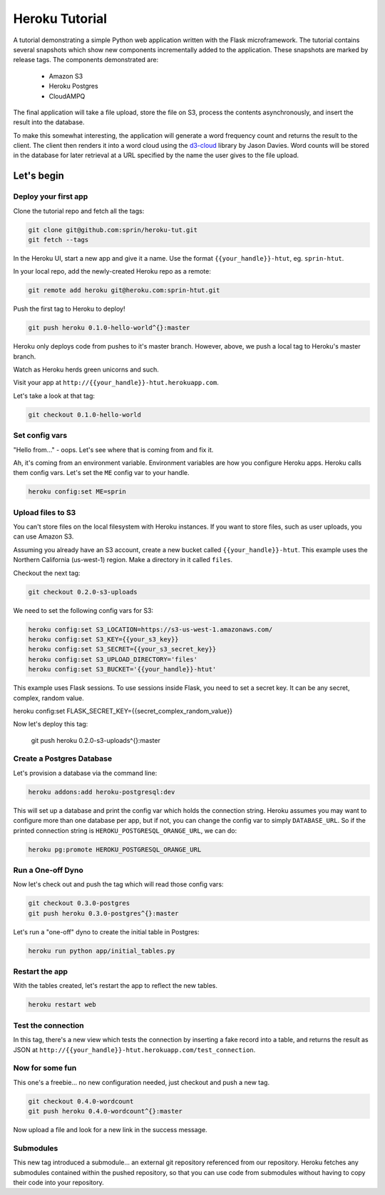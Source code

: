 ===============
Heroku Tutorial
===============

A tutorial demonstrating a simple Python web application written with the
Flask microframework. The tutorial contains several snapshots which show
new components incrementally added to the application. These snapshots are
marked by release tags. The components demonstrated are:

 - Amazon S3
 - Heroku Postgres
 - CloudAMPQ

The final application will take a file upload, store the file on S3,
process the contents asynchronously, and insert the result into the
database.

To make this somewhat interesting, the application will generate a word
frequency count and returns the result to the client. The client then
renders it into a word cloud using the `d3-cloud`_ library by Jason Davies.
Word counts will be stored in the database for later retrieval at a URL
specified by the name the user gives to the file upload.

.. _d3-cloud: https://github.com/jasondavies/d3-cloud

Let's begin
===========

Deploy your first app
---------------------

Clone the tutorial repo and fetch all the tags:

.. code::

   git clone git@github.com:sprin/heroku-tut.git
   git fetch --tags


In the Heroku UI, start a new app and give it a name. Use the format
``{{your_handle}}-htut``, eg. ``sprin-htut``.

In your local repo, add the newly-created Heroku repo as a remote:

.. code::

   git remote add heroku git@heroku.com:sprin-htut.git

Push the first tag to Heroku to deploy!

.. code::

   git push heroku 0.1.0-hello-world^{}:master

Heroku only deploys code from pushes to it's master branch. However, above,
we push a local tag to Heroku's master branch.

Watch as Heroku herds green unicorns and such.

Visit your app at ``http://{{your_handle}}-htut.herokuapp.com``.

Let's take a look at that tag:

.. code::

  git checkout 0.1.0-hello-world

Set config vars
-------------------

"Hello from..." - oops.
Let's see where that is coming from and fix it.

Ah, it's coming from an environment variable. Environment variables are
how you configure Heroku apps. Heroku calls them config vars. Let's set the
``ME`` config var to your handle.

.. code::

   heroku config:set ME=sprin

Upload files to S3
------------------

You can't store files on the local filesystem with Heroku instances. If you
want to store files, such as user uploads, you can use Amazon S3.

Assuming you already have an S3 account, create a new bucket called
``{{your_handle}}-htut``. This example uses the Northern California (us-west-1)
region. Make a directory in it called ``files``.

Checkout the next tag:

.. code::

  git checkout 0.2.0-s3-uploads

We need to set the following config vars for S3:


.. code::

   heroku config:set S3_LOCATION=https://s3-us-west-1.amazonaws.com/
   heroku config:set S3_KEY={{your_s3_key}}
   heroku config:set S3_SECRET={{your_s3_secret_key}}
   heroku config:set S3_UPLOAD_DIRECTORY='files'
   heroku config:set S3_BUCKET='{{your_handle}}-htut'

This example uses Flask sessions. To use sessions inside Flask, you need to
set a secret key. It can be any secret, complex, random value.

.. code::

heroku config:set FLASK_SECRET_KEY={{secret_complex_random_value}}

Now let's deploy this tag:

  git push heroku 0.2.0-s3-uploads^{}:master

Create a Postgres Database
--------------------------

Let's provision a database via the command line:

.. code::

   heroku addons:add heroku-postgresql:dev

This will set up a database and print the config var which holds the connection
string. Heroku assumes you may want to configure more than one database per
app, but if not, you can change the config var to simply ``DATABASE_URL``. So
if the printed connection string is ``HEROKU_POSTGRESQL_ORANGE_URL``, we can
do:

.. code::

   heroku pg:promote HEROKU_POSTGRESQL_ORANGE_URL

Run a One-off Dyno
------------------

Now let's check out and push the tag which will read those config vars:

.. code::

  git checkout 0.3.0-postgres
  git push heroku 0.3.0-postgres^{}:master

Let's run a "one-off" dyno to create the initial table in Postgres:

.. code::

   heroku run python app/initial_tables.py

Restart the app
---------------

With the tables created, let's restart the app to reflect the new tables.

.. code::

   heroku restart web

Test the connection
-------------------

In this tag, there's a new view which tests the connection by inserting a
fake record into a table, and returns the result as JSON at
``http://{{your_handle}}-htut.herokuapp.com/test_connection``.

.. unicorns unicorns unicorns moar unicorns

Now for some fun
----------------

This one's a freebie... no new configuration needed, just checkout and
push a new tag.

.. code::

  git checkout 0.4.0-wordcount
  git push heroku 0.4.0-wordcount^{}:master

Now upload a file and look for a new link in the success message.

Submodules
----------

This new tag introduced a submodule... an external git repository referenced
from our repository. Heroku fetches any submodules contained within the pushed
repository, so that you can use code from submodules without having to copy
their code into your repository.

